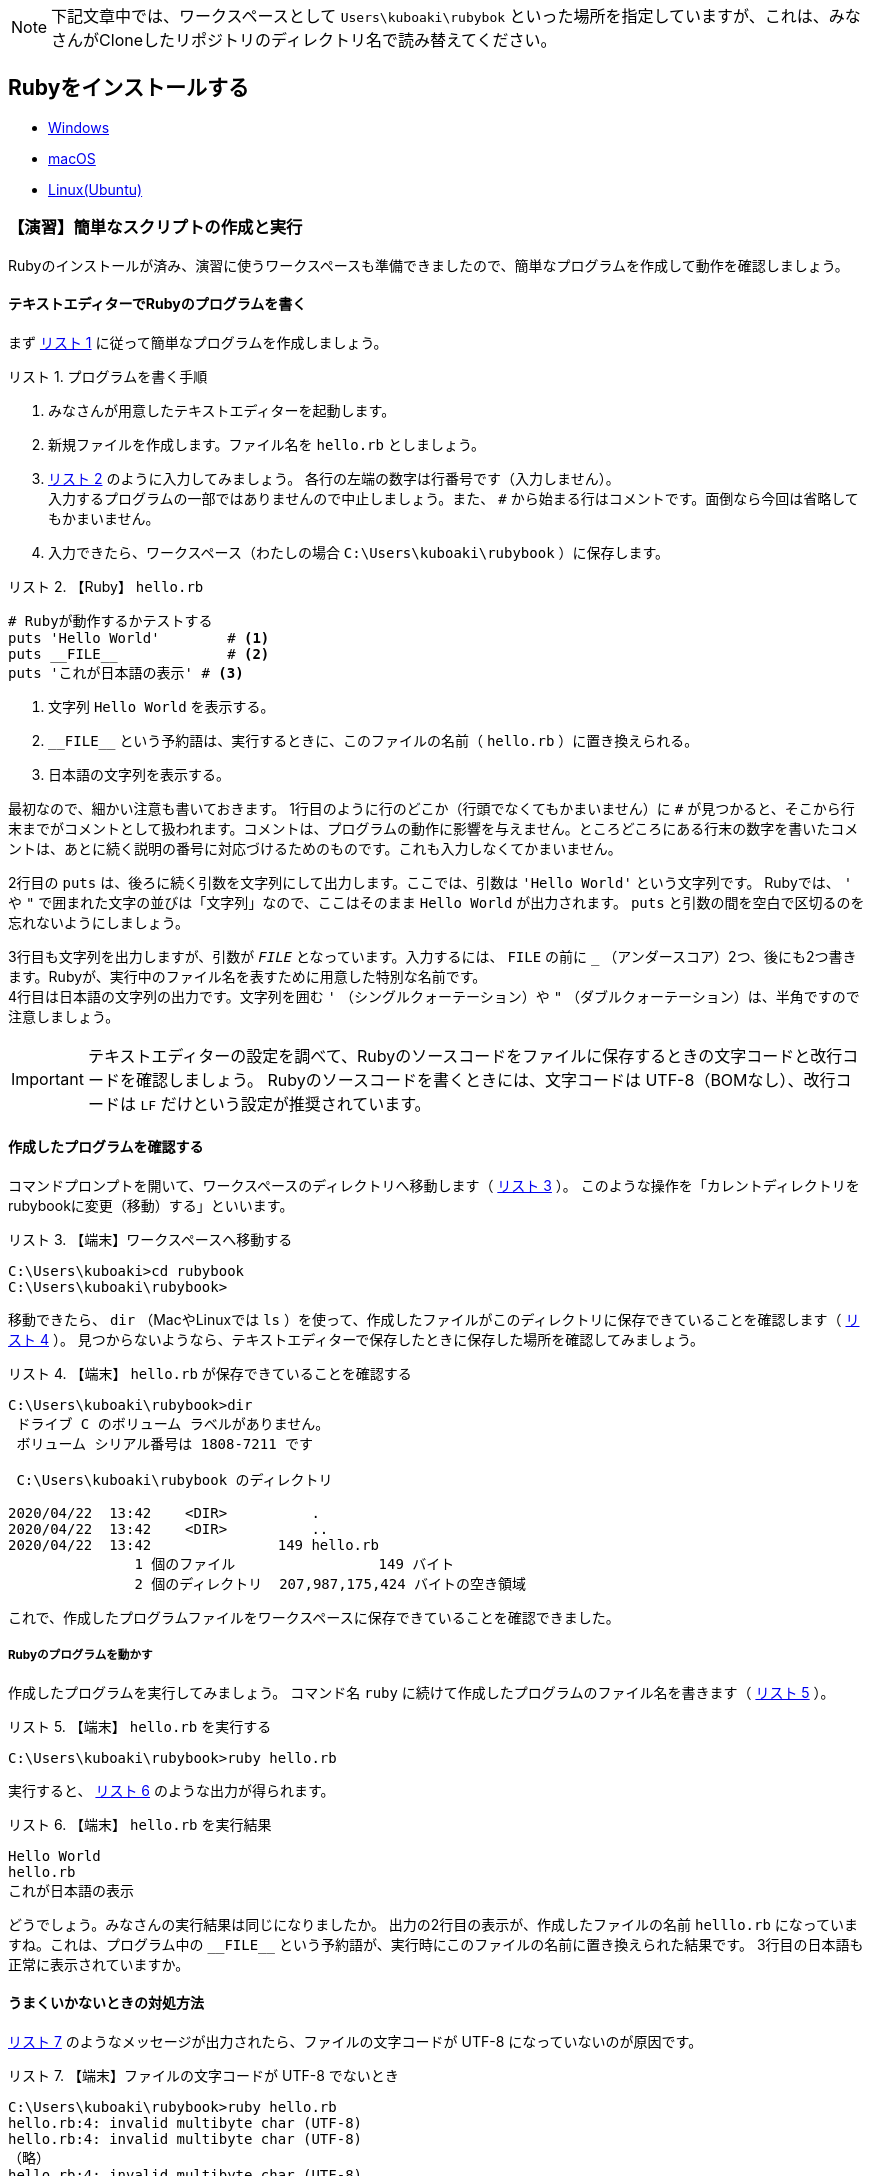 :linkcss:
:stylesdir: css
:stylesheet: mystyle.css
:twoinches: width='360'
:full-width: width='100%'
:three-quarters-width: width='75%'
:two-thirds-width: width='66%'
:half-width: width='50%'
:half-size:
:one-thirds-width: width='33%'
:one-quarters-width: width='25%'
:thumbnail: width='60'
:imagesdir: images
:sourcesdir: codes
:icons: font
:hide-uri-scheme!:
:figure-caption: 図
:example-caption: リスト
:table-caption: 表
:appendix-caption: 付録
:xrefstyle: short
:section-refsig:
:chapter-refsig:

NOTE: 下記文章中では、ワークスペースとして `Users\kuboaki\rubybok` といった場所を指定していますが、これは、みなさんがCloneしたリポジトリのディレクトリ名で読み替えてください。

== Rubyをインストールする


* link:windoww.adoc[Windows]
* link:macos.adoc[macOS]
* link:linux.adoc[Linux(Ubuntu)]

[[make_simple_script_and_check]]

=== 【演習】簡単なスクリプトの作成と実行

Rubyのインストールが済み、演習に使うワークスペースも準備できましたので、簡単なプログラムを作成して動作を確認しましょう。

==== テキストエディターでRubyのプログラムを書く

まず <<first_time_writing_op>> に従って簡単なプログラムを作成しましょう。

[[first_time_writing_op]]
.プログラムを書く手順
[example]
--
. みなさんが用意したテキストエディターを起動します。
. 新規ファイルを作成します。ファイル名を `hello.rb` としましょう。
.  <<hello.rb>> のように入力してみましょう。 各行の左端の数字は行番号です（入力しません）。 +
入力するプログラムの一部ではありませんので中止しましょう。また、 `#` から始まる行はコメントです。面倒なら今回は省略してもかまいません。
. 入力できたら、ワークスペース（わたしの場合 `C:\Users\kuboaki\rubybook` ）に保存します。
--

[[hello.rb]]
.【Ruby】 `hello.rb`
[example]
--
[source,ruby,linenums]
----
# Rubyが動作するかテストする
puts 'Hello World'        # <1>
puts __FILE__             # <2>
puts 'これが日本語の表示' # <3>
----
<1> 文字列 `Hello World`  を表示する。
<2> `+__FILE__+`  という予約語は、実行するときに、このファイルの名前（ `hello.rb` ）に置き換えられる。
<3> 日本語の文字列を表示する。
--

最初なので、細かい注意も書いておきます。
1行目のように行のどこか（行頭でなくてもかまいません）に `#` が見つかると、そこから行末までがコメントとして扱われます。コメントは、プログラムの動作に影響を与えません。ところどころにある行末の数字を書いたコメントは、あとに続く説明の番号に対応づけるためのものです。これも入力しなくてかまいません。 +

2行目の `puts` は、後ろに続く引数を文字列にして出力します。ここでは、引数は `'Hello World'` という文字列です。 Rubyでは、 `'` や `"` で囲まれた文字の並びは「文字列」なので、ここはそのまま `Hello World` が出力されます。 `puts` と引数の間を空白で区切るのを忘れないようにしましょう。 +

3行目も文字列を出力しますが、引数が `__FILE__` となっています。入力するには、 `FILE` の前に `_` （アンダースコア）2つ、後にも2つ書きます。Rubyが、実行中のファイル名を表すために用意した特別な名前です。 +
4行目は日本語の文字列の出力です。文字列を囲む  `'` （シングルクォーテーション）や `"` （ダブルクォーテーション）は、半角ですので注意しましょう。

[IMPORTANT]
--
テキストエディターの設定を調べて、Rubyのソースコードをファイルに保存するときの文字コードと改行コードを確認しましょう。
Rubyのソースコードを書くときには、文字コードは UTF-8（BOMなし）、改行コードは `LF` だけという設定が推奨されています。
--

==== 作成したプログラムを確認する

コマンドプロンプトを開いて、ワークスペースのディレクトリへ移動します（ <<cd_workspace_03>> ）。
このような操作を「カレントディレクトリをrubybookに変更（移動）する」といいます。

[[cd_workspace_03]]
.【端末】ワークスペースへ移動する
[example]
--
[source,console]
----
C:\Users\kuboaki>cd rubybook
C:\Users\kuboaki\rubybook>
----
--


移動できたら、 `dir` （MacやLinuxでは `ls` ）を使って、作成したファイルがこのディレクトリに保存できていることを確認します（ <<check_hello.rb_created>> ）。
見つからないようなら、テキストエディターで保存したときに保存した場所を確認してみましょう。


[[check_hello.rb_created]]
.【端末】 `hello.rb` が保存できていることを確認する
[example]
--
[source,consle]
----
C:\Users\kuboaki\rubybook>dir
 ドライブ C のボリューム ラベルがありません。
 ボリューム シリアル番号は 1808-7211 です

 C:\Users\kuboaki\rubybook のディレクトリ

2020/04/22  13:42    <DIR>          .
2020/04/22  13:42    <DIR>          ..
2020/04/22  13:42               149 hello.rb
               1 個のファイル                 149 バイト
               2 個のディレクトリ  207,987,175,424 バイトの空き領域
----
--

これで、作成したプログラムファイルをワークスペースに保存できていることを確認できました。


===== Rubyのプログラムを動かす

作成したプログラムを実行してみましょう。
コマンド名 `ruby` に続けて作成したプログラムのファイル名を書きます（ <<run_hello.rb>> ）。

[[run_hello.rb]]
.【端末】 `hello.rb` を実行する
[example]
--
[source,console]
----
C:\Users\kuboaki\rubybook>ruby hello.rb
----
--

実行すると、 <<output_hello.rb>> のような出力が得られます。

[[output_hello.rb]]
.【端末】 `hello.rb` を実行結果
[example]
--
[source,console]
----
Hello World
hello.rb
これが日本語の表示
----
--

どうでしょう。みなさんの実行結果は同じになりましたか。
出力の2行目の表示が、作成したファイルの名前 `helllo.rb` になっていますね。これは、プログラム中の `+__FILE__+` という予約語が、実行時にこのファイルの名前に置き換えられた結果です。
3行目の日本語も正常に表示されていますか。


==== うまくいかないときの対処方法

<<invalid_multibyte_char>> のようなメッセージが出力されたら、ファイルの文字コードが UTF-8 になっていないのが原因です。

[[invalid_multibyte_char]]
.【端末】ファイルの文字コードが UTF-8 でないとき
[example]
--
[source,console]
----
C:\Users\kuboaki\rubybook>ruby hello.rb
hello.rb:4: invalid multibyte char (UTF-8)
hello.rb:4: invalid multibyte char (UTF-8)
（略）
hello.rb:4: invalid multibyte char (UTF-8)
----
--


このような場合は、作成したプログラムファイルをもう一度テキストエディターで開いて、文字コードを UTF-8 になっているか確認してください。異なっていたら、 UTF-8 に変更して保存し直しましょう。


<<unterminated_string>> のようなメッセージが出力されたら、文字列が半角のダブルクォーテーションで囲めていないのが原因です。

[[unterminated_string]]
.【端末】文字列が閉じていないと指摘されたとき
[example]
--
[source,console]
----
C:\Users\kuboaki\rubybook>ruby hello.rb
hello.rb:4: unterminated string meets end of file
...れが日本語の表示’
----
--


ちょっとわかりにくいですが、メッセージ中の「 `日本語の表示’` 」の部分、文字列の終わりに全角のシングルクォーテーションが出力されていますね。これを半角に直します。

他にも、エラーメッセージが表示されて、期待通り動かないことがあるでしょう。
入力したファイルをよく見直して、ささやかな違いも見逃さないよう、よく確かめてみてください。


=== まとめ


この章では、テキストエディターを導入し、Rubyの利用環境を整備しました。

文章を書くときに文字の入力や修正に手間取っていては、文章を書くのに手間取ってしまい、効率が上がらないでしょう。
プログラミングも文章の作成と似ています。
プログラムの入力や修正に手間取っていては、作るプログラムに集中できません。
プログラムを書けるようになるには、テキストエディターの操作に慣れることは重要なことなのです。

Rubyのインストールは、ちょっと手間がかかりましたね。
ですが、いちどインストールしてしまえば、あとは使うだけです。
ここからは、プログラムを作ることに集中できますね。

